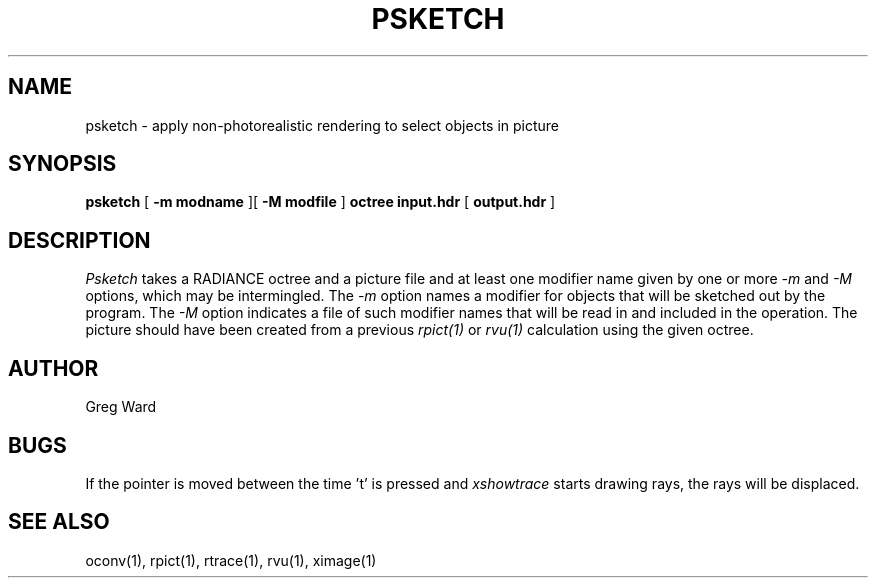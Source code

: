 .\" RCSid "$Id$"
.TH PSKETCH 1 8/26/2017 RADIANCE
.SH NAME
psketch - apply non-photorealistic rendering to select objects in picture
.SH SYNOPSIS
.B psketch
[
.B "-m modname"
][
.B "-M modfile"
]
.B octree
.B input.hdr
[
.B output.hdr
]
.SH DESCRIPTION
.I Psketch
takes a RADIANCE octree and a picture file
and at least one modifier name given by one or more
.I \-m
and
.I \-M
options,
which may be intermingled.
The
.I \-m
option names a modifier for objects that will be sketched out
by the program.
The
.I \-M
option indicates a file of such modifier names that
will be read in and included in the operation.
The picture should have been created from a previous
.I rpict(1)
or
.I rvu(1)
calculation using the given octree.
.SH AUTHOR
Greg Ward
.SH BUGS
If the pointer is moved between the time 't' is pressed and
.I xshowtrace
starts drawing rays, the rays will be displaced.
.SH "SEE ALSO"
oconv(1), rpict(1), rtrace(1), rvu(1), ximage(1)
